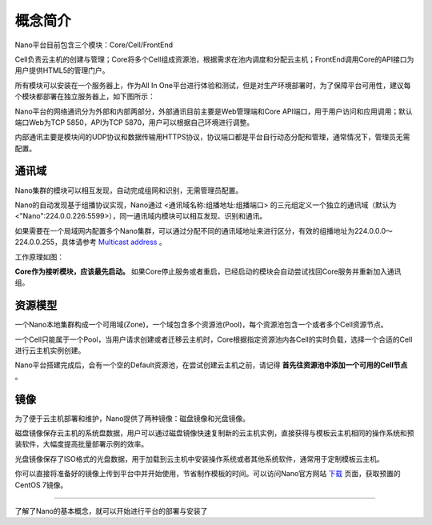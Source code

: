 .. concept .

-----------
概念简介
-----------

Nano平台目前包含三个模块：Core/Cell/FrontEnd

Cell负责云主机的创建与管理；Core将多个Cell组成资源池，根据需求在池内调度和分配云主机；FrontEnd调用Core的API接口为用户提供HTML5的管理门户。

所有模块可以安装在一个服务器上，作为All In One平台进行体验和测试，但是对生产环境部署时，为了保障平台可用性，建议每个模块都部署在独立服务器上，如下图所示：

.. image:: images/1_1_nano_modules.png

Nano平台的网络通讯分为外部和内部两部分，外部通讯目前主要是Web管理端和Core API端口，用于用户访问和应用调用；默认端口Web为TCP 5850，API为TCP 5870，用户可以根据自己环境进行调整。

内部通讯主要是模块间的UDP协议和数据传输用HTTPS协议，协议端口都是平台自行动态分配和管理，通常情况下，管理员无需配置。

.. image:: images/1_2_communicate_overview.png


通讯域
==========

Nano集群的模块可以相互发现，自动完成组网和识别，无需管理员配置。

Nano的自动发现基于组播协议实现，Nano通过 <通讯域名称:组播地址:组播端口> 的三元组定义一个独立的通讯域（默认为<"Nano":224.0.0.226:5599>），同一通讯域内模块可以相互发现、识别和通讯。

如果需要在一个局域网内配置多个Nano集群，可以通过分配不同的通讯域地址来进行区分，有效的组播地址为224.0.0.0～224.0.0.255，具体请参考 `Multicast address <https://en.wikipedia.org/wiki/Multicast_address>`_ 。

工作原理如图：

.. image:: images/1_3_domain_discovery.png

**Core作为接听模块，应该最先启动。** 如果Core停止服务或者重启，已经启动的模块会自动尝试找回Core服务并重新加入通讯组。

资源模型
==========

一个Nano本地集群构成一个可用域(Zone)，一个域包含多个资源池(Pool)，每个资源池包含一个或者多个Cell资源节点。

一个Cell只能属于一个Pool，当用户请求创建或者迁移云主机时，Core根据指定资源池内各Cell的实时负载，选择一个合适的Cell进行云主机实例创建。

.. image:: images/1_4_resource_model.png

Nano平台搭建完成后，会有一个空的Default资源池，在尝试创建云主机之前，请记得 **首先往资源池中添加一个可用的Cell节点** 。

镜像
========

为了便于云主机部署和维护，Nano提供了两种镜像：磁盘镜像和光盘镜像。

磁盘镜像保存云主机的系统盘数据，用户可以通过磁盘镜像快速复制新的云主机实例，直接获得与模板云主机相同的操作系统和预装软件，大幅度提高批量部署示例的效率。

光盘镜像保存了ISO格式的光盘数据，用于加载到云主机中安装操作系统或者其他系统软件，通常用于定制模板云主机。

你可以直接将准备好的镜像上传到平台中并开始使用，节省制作模板的时间。可以访问Nano官方网站 `下载 <https://nanos.cloud/zh-cn/download.html>`_ 页面，获取预置的CentOS 7镜像。

.. image:: images/1_5_images_overview.png


----

了解了Nano的基本概念，就可以开始进行平台的部署与安装了
